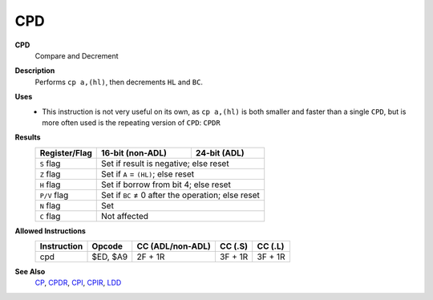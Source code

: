 CPD
--------

**CPD**
	Compare and Decrement

**Description**
	| Performs ``cp a,(hl)``, then decrements ``HL`` and ``BC``.
	.. codeblock:: asm
		cp a,(hl)
		dec hl
		dec bc

**Uses**
	- This instruction is not very useful on its own, as ``cp a,(hl)`` is both smaller and faster than a single ``CPD``, but is more often used is the repeating version of ``CPD``: ``CPDR``

**Results**
	================    ==========================================  ========================================
	Register/Flag       16-bit (non-ADL)                            24-bit (ADL)
	================    ==========================================  ========================================
	``S`` flag          Set if result is negative; else reset
	----------------    ------------------------------------------------------------------------------------
	``Z`` flag          Set if ``A`` = ``(HL)``; else reset
	----------------    ------------------------------------------------------------------------------------
	``H`` flag          Set if borrow from bit 4; else reset
	----------------    ------------------------------------------------------------------------------------
	``P/V`` flag        Set if ``BC`` ≠ 0 after the operation; else reset
	----------------    ------------------------------------------------------------------------------------
	``N`` flag          Set
	----------------    ------------------------------------------------------------------------------------
	``C`` flag          Not affected
	================    ====================================================================================

**Allowed Instructions**
	================  ================  ================  ================  ================
	Instruction       Opcode            CC (ADL/non-ADL)  CC (.S)           CC (.L)
	================  ================  ================  ================  ================
	cpd               $ED, $A9          2F + 1R           3F + 1R           3F + 1R
	================  ================  ================  ================  ================

**See Also**
	`CP </en/latest/docs/arithmetic/cp.html>`_, `CPDR <cpdr.html>`_, `CPI <cpi.html>`_, `CPIR <cpir.html>`_, `LDD <ldd.html>`_
